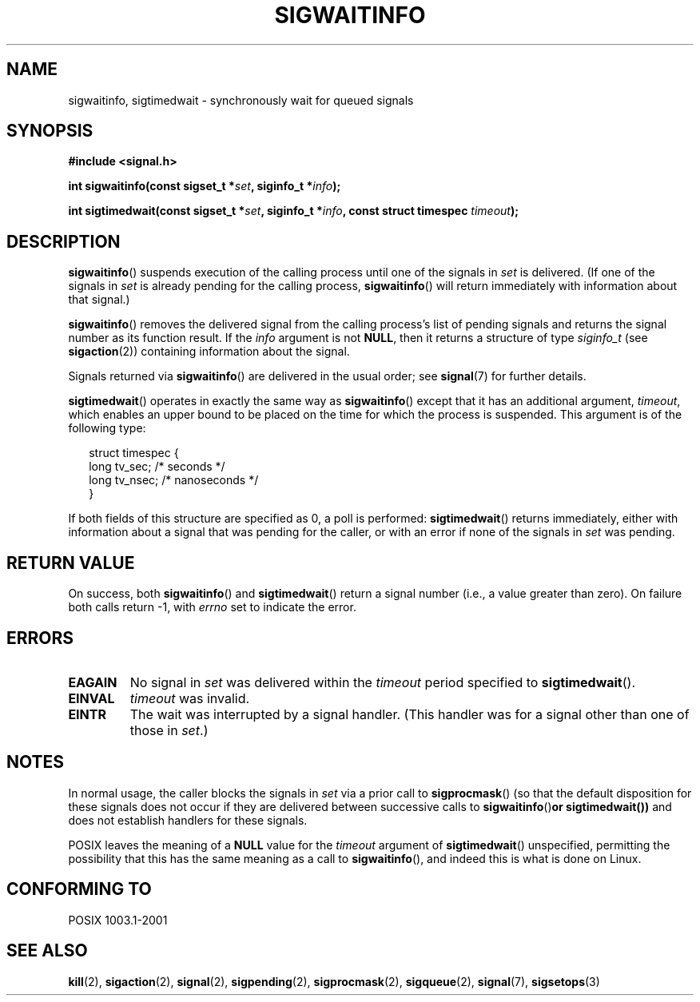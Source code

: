 .\" Copyright (c) 2002 Michael kerrisk <mtk16@ext.canterbury.ac.nz>
.\"
.\" Permission is granted to make and distribute verbatim copies of this
.\" manual provided the copyright notice and this permission notice are
.\" preserved on all copies.
.\"
.\" Permission is granted to copy and distribute modified versions of this
.\" manual under the conditions for verbatim copying, provided that the
.\" entire resulting derived work is distributed under the terms of a
.\" permission notice identical to this one
.\"
.\" Since the Linux kernel and libraries are constantly changing, this
.\" manual page may be incorrect or out-of-date.  The author(s) assume no
.\" responsibility for errors or omissions, or for damages resulting from
.\" the use of the information contained herein.
.\"
.\" Formatted or processed versions of this manual, if unaccompanied by
.\" the source, must acknowledge the copyright and authors of this work.
.\"
.TH SIGWAITINFO 2 2002-06-07 "Linux 2.4.18" "Linux Programmer's Manual"
.SH NAME
sigwaitinfo, sigtimedwait \- synchronously wait for queued signals
.SH SYNOPSIS
.B #include <signal.h>
.sp
.BI "int sigwaitinfo(const sigset_t *" set ", siginfo_t *" info ");"
.sp
.BI "int sigtimedwait(const sigset_t *" set ", siginfo_t *" info ", "
.BI "const struct timespec " timeout ");"
.SH DESCRIPTION
.BR sigwaitinfo ()
suspends execution of the calling process until one of the signals in
.I set
is delivered.
(If one of the signals in
.I set
is already pending for the calling process,
.BR sigwaitinfo ()
will return immediately with information about that signal.)

.BR sigwaitinfo ()
removes the delivered signal from the calling process's list of pending
signals and returns the signal number as its function result.
If the
.I info
argument is not
.BR NULL ,
then it returns a structure of type
.I siginfo_t
(see
.BR sigaction (2))
containing information about the signal.
.PP
Signals returned via
.BR sigwaitinfo ()
are delivered in the usual order; see
.BR signal (7)
for further details.
.PP
.BR sigtimedwait ()
operates in exactly the same way as
.BR sigwaitinfo ()
except that it has an additional argument,
.IR timeout ,
which enables an upper bound to be placed on the time for which
the process is suspended.
This argument is of the following type:
.sp
.in +2n
.nf
struct timespec {
    long    tv_sec;         /* seconds */
    long    tv_nsec;        /* nanoseconds */
}
.fi
.in -2n
.sp
If both fields of this structure are specified as 0, a poll is performed:
.BR sigtimedwait ()
returns immediately, either with information about a signal that
was pending for the caller, or with an error
if none of the signals in
.I set
was pending.
.SH "RETURN VALUE"
On success, both
.BR sigwaitinfo ()
and
.BR sigtimedwait ()
return a signal number (i.e., a value greater than zero).
On failure both calls return \-1, with
.I errno
set to indicate the error.
.SH ERRORS
.TP
.B EAGAIN
No signal in
.I set
was delivered within the
.I timeout
period specified to
.BR sigtimedwait ().
.TP
.B EINVAL
.I timeout
was invalid.
.TP
.B EINTR
The wait was interrupted by a signal handler.
(This handler was for a signal other than one of those in
.IR set .)
.SH NOTES
In normal usage, the caller blocks the signals in
.I set
via a prior call to
.BR sigprocmask ()
(so that the default disposition for these signals does not occur if they
are delivered between successive calls to
.BR sigwaitinfo () or
.BR sigtimedwait())
and does not establish handlers for these signals.
.PP
POSIX leaves the meaning of a
.B NULL
value for the
.I timeout
argument of
.BR sigtimedwait ()
unspecified, permitting the possibility that this has the same meaning
as a call to
.BR sigwaitinfo (),
and indeed this is what is done on Linux.
.SH "CONFORMING TO"
POSIX 1003.1-2001
.SH "SEE ALSO"
.BR kill (2),
.BR sigaction (2),
.BR signal (2),
.BR sigpending (2),
.BR sigprocmask (2),
.BR sigqueue (2),
.BR signal (7),
.BR sigsetops (3)
